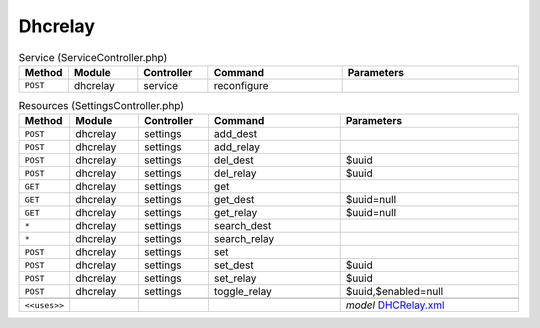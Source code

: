 Dhcrelay
~~~~~~~~

.. csv-table:: Service (ServiceController.php)
   :header: "Method", "Module", "Controller", "Command", "Parameters"
   :widths: 4, 15, 15, 30, 40

    "``POST``","dhcrelay","service","reconfigure",""

.. csv-table:: Resources (SettingsController.php)
   :header: "Method", "Module", "Controller", "Command", "Parameters"
   :widths: 4, 15, 15, 30, 40

    "``POST``","dhcrelay","settings","add_dest",""
    "``POST``","dhcrelay","settings","add_relay",""
    "``POST``","dhcrelay","settings","del_dest","$uuid"
    "``POST``","dhcrelay","settings","del_relay","$uuid"
    "``GET``","dhcrelay","settings","get",""
    "``GET``","dhcrelay","settings","get_dest","$uuid=null"
    "``GET``","dhcrelay","settings","get_relay","$uuid=null"
    "``*``","dhcrelay","settings","search_dest",""
    "``*``","dhcrelay","settings","search_relay",""
    "``POST``","dhcrelay","settings","set",""
    "``POST``","dhcrelay","settings","set_dest","$uuid"
    "``POST``","dhcrelay","settings","set_relay","$uuid"
    "``POST``","dhcrelay","settings","toggle_relay","$uuid,$enabled=null"

    "``<<uses>>``", "", "", "", "*model* `DHCRelay.xml <https://github.com/opnsense/core/blob/master/src/opnsense/mvc/app/models/OPNsense/DHCRelay/DHCRelay.xml>`__"

